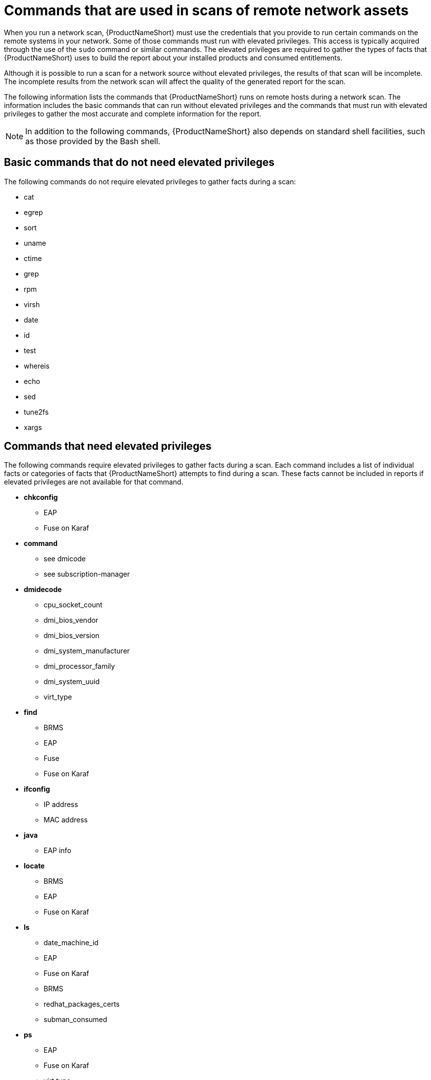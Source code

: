 // Module included in the following assemblies:
// assembly-adding-net-sources-creds-gui.adoc

[id="ref-commands-used-net-scans-gui-{context}"]

= Commands that are used in scans of remote network assets

// is this really applicable to "remote" systems only?
When you run a network scan, {ProductNameShort} must use the credentials that you provide to run certain commands on the remote systems in your network. Some of those commands must run with elevated privileges. This access is typically acquired through the use of the [command]`sudo` command or similar commands. The elevated privileges are required to gather the types of facts that {ProductNameShort} uses to build the report about your installed products and consumed entitlements.

Although it is possible to run a scan for a network source without elevated privileges, the results of that scan will be incomplete. The incomplete results from the network scan will affect the quality of the generated report for the scan.

The following information lists the commands that {ProductNameShort} runs on remote hosts during a network scan. The information includes the basic commands that can run without elevated privileges and the commands that must run with elevated privileges to gather the most accurate and complete information for the report.

[NOTE]
====
In addition to the following commands, {ProductNameShort} also depends on standard shell facilities, such as those provided by the Bash shell.
====

== Basic commands that do not need elevated privileges

The following commands do not require elevated privileges to gather facts during a scan:

* cat
* egrep
* sort
* uname
* ctime
* grep
* rpm
* virsh
* date
* id
* test
* whereis
* echo
* sed
* tune2fs
* xargs

== Commands that need elevated privileges

The following commands require elevated privileges to gather facts during a scan. Each command includes a list of individual facts or categories of facts that {ProductNameShort} attempts to find during a scan. These facts cannot be included in reports if elevated privileges are not available for that command.

* *chkconfig*
** EAP
** Fuse on Karaf
* *command*
** see dmicode
** see subscription-manager
* *dmidecode*
** cpu_socket_count
** dmi_bios_vendor
** dmi_bios_version
** dmi_system_manufacturer
** dmi_processor_family
** dmi_system_uuid
** virt_type
* *find*
** BRMS
** EAP
** Fuse
** Fuse on Karaf
* *ifconfig*
** IP address
** MAC address
* *java*
** EAP info
* *locate*
** BRMS
** EAP
** Fuse on Karaf
* *ls*
** date_machine_id
** EAP
** Fuse on Karaf
** BRMS
** redhat_packages_certs
** subman_consumed
* *ps*
** EAP
** Fuse on Karaf
** virt type
* *subscription-manager*
** subman_consumed
* *systemctl*
** EAP
** Fuse on Karaf
* *unzip*
** EAP detection
* *virt-what*
** virt_what_type
* *yum*
** date_yum_history
** yum_enabled_repolist

// Topics from AsciiDoc conversion that were used as source for this topic:
// ref-cmds-network-assets.adoc
// ref-cmds-elevated-qpc.adoc
// ref-cmds-basic-qpc.adoc
